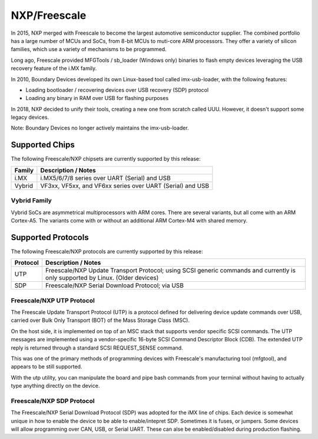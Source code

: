 NXP/Freescale
=============

In 2015, NXP merged with Freescale to become the largest automotive semiconductor supplier.
The combined portfolio has a large number of MCUs and SoCs, from 8-bit MCUs to muti-core ARM
processors.  They offer a variety of silicon families, which use a variety of mechanisms to
be programmed.

Long ago, Freescale provided MFGTools / sb_loader (Windows only) binaries to flash empty devices 
leveraging the USB recovery feature of the i.MX family.

In 2010, Boundary Devices developed its own Linux-based tool called imx-usb-loader, with 
the following features:

- Loading bootloader / recovering devices over USB recovery (SDP) protocol
- Loading any binary in RAM over USB for flashing purposes

In 2018, NXP decided to unify their tools, creating a new one from scratch called UUU.  However,
it doesn't support some legacy devices.

Note: Boundary Devices no longer actively maintains the imx-usb-loader.

Supported Chips
---------------

The following Freescale/NXP chipsets are currently supported by this release:

+---------------+----------------------------------------------------------------------------+
| Family        | Description / Notes                                                        |
+===============+============================================================================+
| i.MX          | i.MX5/6/7/8 series over UART (Serial) and USB                              |
+---------------+----------------------------------------------------------------------------+
| Vybrid        | VF3xx, VF5xx, and VF6xx series over UART (Serial) and USB                  |
+---------------+----------------------------------------------------------------------------+

Vybrid Family
^^^^^^^^^^^^^
Vybrid SoCs are asymmetrical multiprocessors with ARM cores.  There are several variants, but 
all come with an ARM Cortex-A5.  The variants come with or without an additional ARM Cortex-M4
with shared memory.

Supported Protocols
-------------------
The following Freescale/NXP protocols are currently supported by this release:

+---------------+----------------------------------------------------------------------------+
| Protocol      | Description / Notes                                                        |
+===============+============================================================================+
| UTP           | Freescale/NXP Update Transport Protocol; using SCSI generic commands and   |
|               | currently is only supported by Linux.  (Older devices)                     |
+---------------+----------------------------------------------------------------------------+
| SDP           | Freescale/NXP Serial Download Protocol; via USB                            |
+---------------+----------------------------------------------------------------------------+

Freescale/NXP UTP Protocol
^^^^^^^^^^^^^^^^^^^^^^^^^^

The Freescale Update Transport Protocol (UTP) is a protocol
defined for delivering device update commands over USB, carried
over Bulk Only Transport (BOT) of the Mass Storage Class (MSC).  

On the host side, it is implemented on top of an MSC stack that
supports vendor specific SCSI commands. The UTP messages are implemented 
using a vendor-specific 16-byte SCSI Command Descriptor Block (CDB). 
The extended UTP reply is returned through a standard SCSI REQUEST_SENSE 
command.

This was one of the primary methods of programming devices with 
Freescale's manufacturing tool (mfgtool), and appears to be still 
supported.

With the utp utility, you can manipulate the board and pipe bash commands 
from your terminal without having to actually type anything directly on the 
device. 

Freescale/NXP SDP Protocol
^^^^^^^^^^^^^^^^^^^^^^^^^^

The Freescale/NXP Serial Download Protocol (SDP) was adopted for the iMX line of chips.
Each device is somewhat unique in how to enable the device to be able to enable/intepret
SDP.  Sometimes it is fuses, or jumpers.  Some devices will allow programming over CAN, USB, 
or Serial UART.  These can alse be enabled/disabled during production flashing.